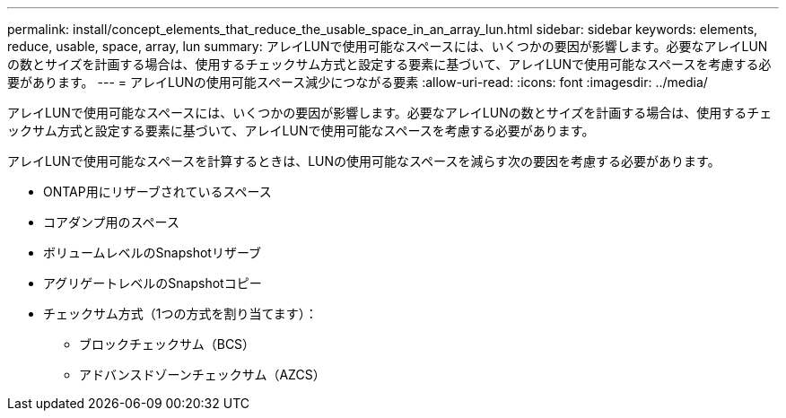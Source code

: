---
permalink: install/concept_elements_that_reduce_the_usable_space_in_an_array_lun.html 
sidebar: sidebar 
keywords: elements, reduce, usable, space, array, lun 
summary: アレイLUNで使用可能なスペースには、いくつかの要因が影響します。必要なアレイLUNの数とサイズを計画する場合は、使用するチェックサム方式と設定する要素に基づいて、アレイLUNで使用可能なスペースを考慮する必要があります。 
---
= アレイLUNの使用可能スペース減少につながる要素
:allow-uri-read: 
:icons: font
:imagesdir: ../media/


[role="lead"]
アレイLUNで使用可能なスペースには、いくつかの要因が影響します。必要なアレイLUNの数とサイズを計画する場合は、使用するチェックサム方式と設定する要素に基づいて、アレイLUNで使用可能なスペースを考慮する必要があります。

アレイLUNで使用可能なスペースを計算するときは、LUNの使用可能なスペースを減らす次の要因を考慮する必要があります。

* ONTAP用にリザーブされているスペース
* コアダンプ用のスペース
* ボリュームレベルのSnapshotリザーブ
* アグリゲートレベルのSnapshotコピー
* チェックサム方式（1つの方式を割り当てます）：
+
** ブロックチェックサム（BCS）
** アドバンスドゾーンチェックサム（AZCS）




